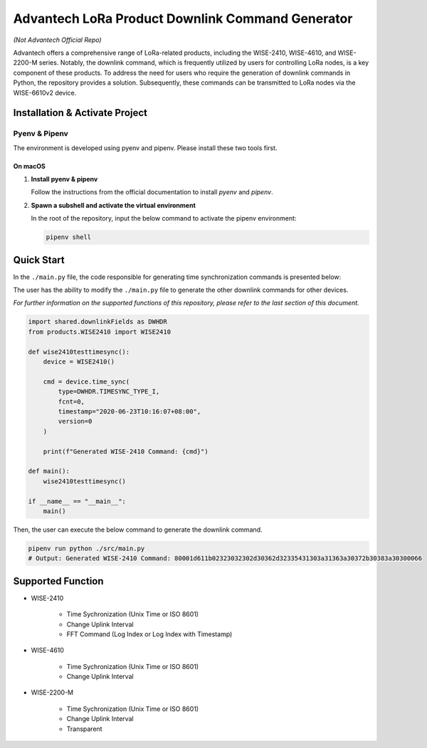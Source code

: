 Advantech LoRa Product Downlink Command Generator
=================================================

*(Not Advantech Official Repo)*

Advantech offers a comprehensive range of LoRa-related products, including the WISE-2410, WISE-4610, and WISE-2200-M series. Notably, the downlink command, which is frequently utilized by users for controlling LoRa nodes, is a key component of these products. To address the need for users who require the generation of downlink commands in Python, the repository provides a solution. Subsequently, these commands can be transmitted to LoRa nodes via the WISE-6610v2 device.

Installation & Activate Project
-------------------------------

Pyenv & Pipenv
~~~~~~~~~~~~~~

The environment is developed using pyenv and pipenv. Please install these two tools first.

On macOS
^^^^^^^^

1. **Install pyenv & pipenv**

   Follow the instructions from the official documentation to install `pyenv` and `pipenv`.

2. **Spawn a subshell and activate the virtual environment**

   In the root of the repository, input the below command to activate the pipenv environment:

   .. code-block:: shell

       pipenv shell

Quick Start
-----------

In the ``./main.py`` file, the code responsible for generating time synchronization commands is presented below:

The user has the ability to modify the ``./main.py`` file to generate the other downlink commands for other devices.

*For further information on the supported functions of this repository, please refer to the last section of this document.*

.. code-block:: python

    import shared.downlinkFields as DWHDR
    from products.WISE2410 import WISE2410

    def wise2410testtimesync():
        device = WISE2410()

        cmd = device.time_sync(
            type=DWHDR.TIMESYNC_TYPE_I,
            fcnt=0,
            timestamp="2020-06-23T10:16:07+08:00",
            version=0
        )

        print(f"Generated WISE-2410 Command: {cmd}")

    def main():
        wise2410testtimesync()

    if __name__ == "__main__":
        main()

Then, the user can execute the below command to generate the downlink command.

.. code-block:: shell

    pipenv run python ./src/main.py 
    # Output: Generated WISE-2410 Command: 80001d611b02323032302d30362d32335431303a31363a30372b30383a30300066

Supported Function
------------------

- WISE-2410

    * Time Sychronization (Unix Time or ISO 8601)
    * Change Uplink Interval
    * FFT Command (Log Index or Log Index with Timestamp)

- WISE-4610

    * Time Sychronization (Unix Time or ISO 8601)
    * Change Uplink Interval

- WISE-2200-M

    * Time Sychronization (Unix Time or ISO 8601)
    * Change Uplink Interval
    * Transparent
